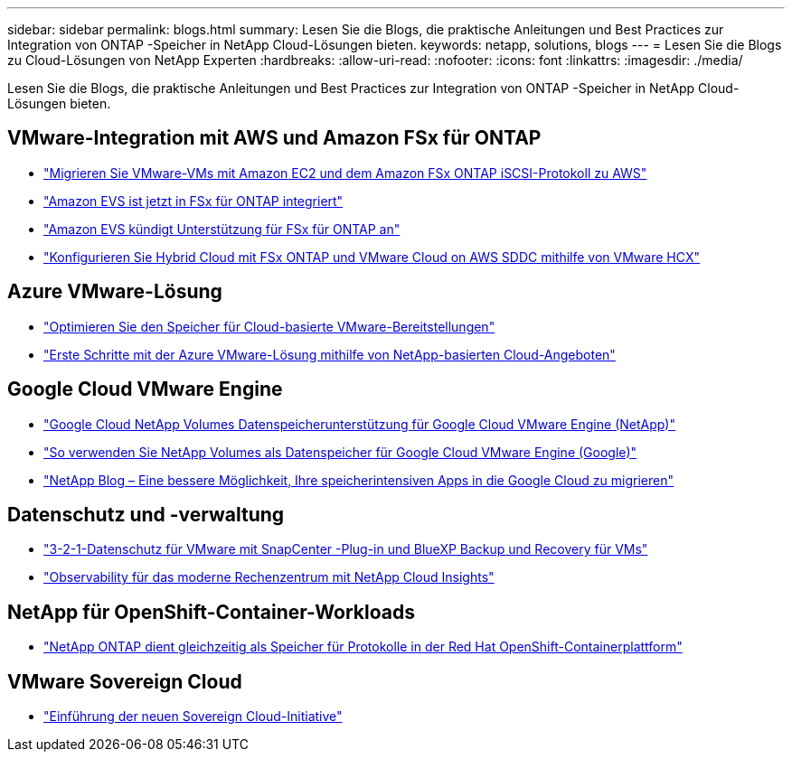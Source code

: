 ---
sidebar: sidebar 
permalink: blogs.html 
summary: Lesen Sie die Blogs, die praktische Anleitungen und Best Practices zur Integration von ONTAP -Speicher in NetApp Cloud-Lösungen bieten. 
keywords: netapp, solutions, blogs 
---
= Lesen Sie die Blogs zu Cloud-Lösungen von NetApp Experten
:hardbreaks:
:allow-uri-read: 
:nofooter: 
:icons: font
:linkattrs: 
:imagesdir: ./media/


[role="lead"]
Lesen Sie die Blogs, die praktische Anleitungen und Best Practices zur Integration von ONTAP -Speicher in NetApp Cloud-Lösungen bieten.



== VMware-Integration mit AWS und Amazon FSx für ONTAP

* link:https://bluexp.netapp.com/blog/aws-fsxn-blg-migrate-vmware-to-amazon-ec2-iscsi-based-fsx-for-ontap["Migrieren Sie VMware-VMs mit Amazon EC2 und dem Amazon FSx ONTAP iSCSI-Protokoll zu AWS"]
* link:https://aws.amazon.com/about-aws/whats-new/2025/06/amazon-elastic-vmware-service-fsx-netapp-ontap/["Amazon EVS ist jetzt in FSx für ONTAP integriert"]
* link:https://www.netapp.com/blog/amazon-elastic-vmware-service-fsx-ontap/["Amazon EVS kündigt Unterstützung für FSx für ONTAP an"]
* link:https://cloud.netapp.com/blog/aws-fsxo-blg-configure-hybrid-cloud-with-fsx-for-netapp-ontap-and-vmware-cloud-on-aws-sddc-using-vmware-hcx["Konfigurieren Sie Hybrid Cloud mit FSx ONTAP und VMware Cloud on AWS SDDC mithilfe von VMware HCX"]




== Azure VMware-Lösung

* link:https://cloud.netapp.com/blog/azure-blg-optimize-storage-for-cloud-based-vmware-deployments["Optimieren Sie den Speicher für Cloud-basierte VMware-Bereitstellungen"]
* link:https://cloud.netapp.com/blog/azure-blg-netapp-cloud-offerings-with-azure-vmware-solution["Erste Schritte mit der Azure VMware-Lösung mithilfe von NetApp-basierten Cloud-Angeboten"]




== Google Cloud VMware Engine

* link:https://www.netapp.com/blog/cloud-volumes-service-google-cloud-vmware-engine/["Google Cloud NetApp Volumes Datenspeicherunterstützung für Google Cloud VMware Engine (NetApp)"]
* link:https://cloud.google.com/blog/products/compute/how-to-use-netapp-cvs-as-datastores-with-vmware-engine["So verwenden Sie NetApp Volumes als Datenspeicher für Google Cloud VMware Engine (Google)"]
* link:https://www.netapp.com/blog/cloud-volumes-service-google-cloud-vmware-engine/["NetApp Blog – Eine bessere Möglichkeit, Ihre speicherintensiven Apps in die Google Cloud zu migrieren"]




== Datenschutz und -verwaltung

* link:https://community.netapp.com/t5/Tech-ONTAP-Blogs/3-2-1-Data-Protection-for-VMware-with-SnapCenter-Plug-in-and-BlueXP-Backup-and/ba/p/446180["3-2-1-Datenschutz für VMware mit SnapCenter -Plug-in und BlueXP Backup und Recovery für VMs"]
* link:https://community.netapp.com/t5/Tech-ONTAP-Blogs/Observability-for-the-Modern-Datacenter-with-NetApp-Cloud-Insights/ba/p/447495["Observability für das moderne Rechenzentrum mit NetApp Cloud Insights"]




== NetApp für OpenShift-Container-Workloads

* link:https://community.netapp.com/t5/Tech-ONTAP-Blogs/NetApp-ONTAP-doubles-up-as-storage-for-logs-in-Red-Hat-OpenShift-Container/ba/p/449280["NetApp ONTAP dient gleichzeitig als Speicher für Protokolle in der Red Hat OpenShift-Containerplattform"]




== VMware Sovereign Cloud

* link:https://blogs.vmware.com/cloud/2021/10/06/vmware-sovereign-cloud/["Einführung der neuen Sovereign Cloud-Initiative"]

